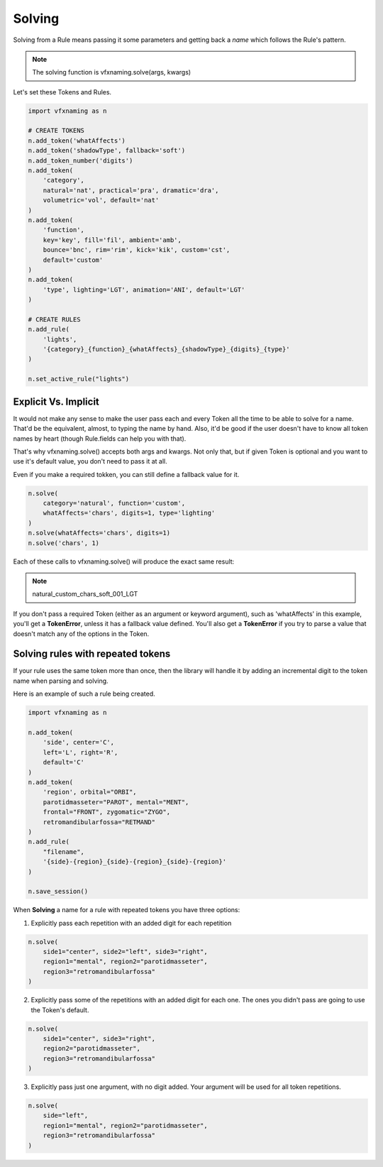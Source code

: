 Solving
=====================

Solving from a Rule means passing it some parameters and getting back a *name* which follows the Rule's pattern.

.. note::
    The solving function is vfxnaming.solve(args, kwargs)

Let's set these Tokens and Rules.

.. code-block:: python

    import vfxnaming as n

    # CREATE TOKENS
    n.add_token('whatAffects')
    n.add_token('shadowType', fallback='soft')
    n.add_token_number('digits')
    n.add_token(
        'category',
        natural='nat', practical='pra', dramatic='dra',
        volumetric='vol', default='nat'
    )
    n.add_token(
        'function',
        key='key', fill='fil', ambient='amb',
        bounce='bnc', rim='rim', kick='kik', custom='cst',
        default='custom'
    )
    n.add_token(
        'type', lighting='LGT', animation='ANI', default='LGT'
    )

    # CREATE RULES
    n.add_rule(
        'lights',
        '{category}_{function}_{whatAffects}_{shadowType}_{digits}_{type}'
    )

    n.set_active_rule("lights")

Explicit Vs. Implicit
------------------------

It would not make any sense to make the user pass each and every Token all the time to be able to solve for a name. That'd be the equivalent, almost, to typing the name by hand. Also, it'd be good if the user doesn't have to know all token names by heart (though Rule.fields can help you with that).

That's why vfxnaming.solve() accepts both args and kwargs. Not only that, but if given Token is optional and you want to use it's default value, you don't need to pass it at all.

Even if you make a required tokken, you can still define a fallback value for it.

.. code-block:: python

    n.solve(
        category='natural', function='custom',
        whatAffects='chars', digits=1, type='lighting'
    )
    n.solve(whatAffects='chars', digits=1)
    n.solve('chars', 1)

Each of these calls to vfxnaming.solve() will produce the exact same result:

.. note::
    natural_custom_chars_soft_001_LGT

If you don't pass a required Token (either as an argument or keyword argument), such as 'whatAffects' in this example, you'll get a **TokenError**, unless it has a fallback value defined. You'll also get a **TokenError** if you try to parse a value that doesn't match any of the options in the Token.

Solving rules with repeated tokens
-----------------------------------------

If your rule uses the same token more than once, then the library will handle it by adding an incremental digit to the token name when parsing and solving.

Here is an example of such a rule being created.

.. code-block:: python

    import vfxnaming as n

    n.add_token(
        'side', center='C',
        left='L', right='R',
        default='C'
    )
    n.add_token(
        'region', orbital="ORBI",
        parotidmasseter="PAROT", mental="MENT",
        frontal="FRONT", zygomatic="ZYGO",
        retromandibularfossa="RETMAND"
    )
    n.add_rule(
        "filename",
        '{side}-{region}_{side}-{region}_{side}-{region}'
    )

    n.save_session()

When **Solving** a name for a rule with repeated tokens you have three options:

1. Explicitly pass each repetition with an added digit for each repetition

.. code-block:: python

    n.solve(
        side1="center", side2="left", side3="right",
        region1="mental", region2="parotidmasseter",
        region3="retromandibularfossa"
    )

2. Explicitly pass some of the repetitions with an added digit for each one. The ones you didn't pass are going to use the Token's default.

.. code-block:: python

    n.solve(
        side1="center", side3="right",
        region2="parotidmasseter",
        region3="retromandibularfossa"
    )

3. Explicitly pass just one argument, with no digit added. Your argument will be used for all token repetitions.

.. code-block:: python

    n.solve(
        side="left",
        region1="mental", region2="parotidmasseter",
        region3="retromandibularfossa"
    )